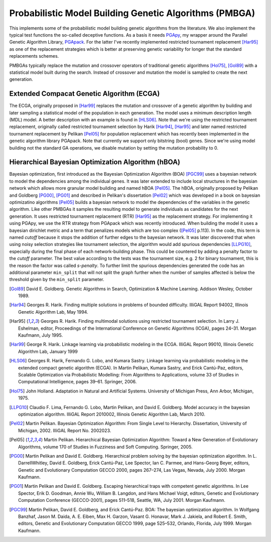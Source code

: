 Probabilistic Model Building Genetic Algorithms (PMBGA)
=======================================================

This implements some of the probabilistic model building genetic
algorithms from the literature. We also implement the typical test
functions the so-called deceptive functions. As a basis it needs PGApy_,
my wrapper around the Parallel Genetic Algorithm Library, PGApack_.
For the latter I've recently implemented restricted tournament
replacement [Har95]_ as one of the replacement strategies which is better at
preserving genetic variability for longer that the standard replacements
schemes.

PMBGAs typically replace the mutation and crossover operators of
traditional genetic algorithms [Hol75]_, [Gol89]_ with a statistical
model built during the search. Instead of crossover and mutation the
model is sampled to create the next generation.

Extended Compacat Genetic Algorithm (ECGA)
------------------------------------------

The ECGA, originally proposed in [Har99]_ replaces the mutation and
crossover of a genetic algorithm by building and later sampling
a statistical model of the population in each generation. The
model uses a minimum description length (MDL) model. A better
description with an example is found in [HLS06]_.
Note that we're using the restricted tournament replacement,
originally called restricted tournament selection by Harik
[Har94]_, [Har95]_ and later named restricted tournament replacement by
Pelikan [Pel05]_ for population replacement which has recently been
implemented in the genetic algorithm library PGApack.
Note that currently we support only bitstring (bool) genes.
Since we're using model building not the standard GA operations,
we disable mutation by setting the mutation probability to 0.

Hierarchical Bayesian Optimization Algorithm (hBOA)
---------------------------------------------------

Bayesian optimization, first introduced as the Bayesian Optimization
Algorithm (BOA) [PGC99]_ uses a bayesian network to model the
dependencies among the individual genes. It was later extended to
include local structures in the bayesian network which allows more
granular model building and named hBOA [Pel05]_.  The hBOA, originally
proposed by Pelikan and Goldberg [PG00]_, [PG01]_ and described in Pelikan's
dissertation [Pel02]_ which was developed in a book on bayesian
optimizatino algorithms [Pel05]_ builds a bayesian network to model the
dependencies of the variables in the genetic algorithm. Like other
PMBGAs it samples the resulting model to generate individuals as
candidates for the next generation. It uses restricted tournament
replacement (RTR) [Har95]_ as the replacement strategy. For implementing
it using PGApy, we use the RTR strategy from PGApack which was recently
introduced. When building the model it uses a bayesian dirichlet metric
and a term that penalizes models which are too complex ([Pel05]_ p.113).
In the code, this term is named *cutoff* because it stops the addition
of further edges to the bayesian network. It was later discovered that
when using noisy selection strategies like tournament selection, the 
algorithm would add spurious dependencies [LLPG10]_, especially during the
final phase of each network-building phase. This could be countered by
adding a penalty factor to the *cutoff* parameter. The best value
according to the tests was the tournament size, e.g. 2 for binary
tournament, this is the reason the factor was called *s-penalty*. To
further limit the spurious dependencies generated the code has an
additional parameter ``min_split`` that will not split the graph further
when the number of samples affected is below the threshold given by the
``min_split`` parameter.

.. [Gol89] David E. Goldberg. Genetic Algorithms in Search, Optimization
   & Machine Learning. Addison Wesley, October 1989.
.. [Har94] Georges R. Harik. Finding multiple solutions in problems of
   bounded difficulty. IlliGAL Report 94002, Illinois Genetic
   Algorithm Lab, May 1994.
.. [Har95] Georges R. Harik. Finding multimodal solutions using
   restricted tournament selection. In Larry J. Eshelman, editor,
   Proceedings of the International Conference on Genetic Algorithms
   (ICGA), pages 24–31. Morgan Kaufmann, July 1995.
.. [Har99] George R. Harik. Linkage learning via probabilistic modeling
   in the ECGA. IlliGAL Report 99010, Illinois Genetic Algorithm Lab,
   January 1999
.. [HLS06] Georges R. Harik, Fernando G. Lobo, and Kumara Sastry.
   Linkage learning via probabilistic modeling in the extended compact
   genetic algorithm (ECGA). In Martin Pelikan, Kumara Sastry, and
   Erick Cantú-Paz, editors, Scalable Optimization via Probabilistic
   Modelling: From Algorithms to Applications, volume 33 of Studies in
   Computational Intelligence, pages 39–61. Springer, 2006.
.. [Hol75] John Holland. Adaptation in Natural and Artificial Systems.
   University of Michigan Press, Ann Arbor, Michigan, 1975.
.. [LLPG10] Claudio F. Lima, Fernando G. Lobo, Martin Pelikan, and David
   E. Goldberg. Model accuracy in the bayesian optimization algorithm.
   IlliGAL Report 2010002, Illinois Genetic Algorithm Lab, March 2010.
.. [Pel02] Martin Pelikan. Bayesian Optimization Algorithm: From Single
   Level to Hierarchy. Dissertation, University of Michigan, 2002.
   IlliGAL Report No. 2002023.
.. [Pel05] Martin Pelikan. Hierarchical Bayesian Optimization
    Algorithm: Toward a New Generation of Evolutionary
    Algorithms, volume 170 of Studies in Fuzziness and Soft
    Computing. Springer, 2005.
.. [PG00] Martin Pelikan and David E. Goldberg. Hierarchical problem
   solving by the bayesian optimization algorithm. In L. DarrellWhitley,
   David E. Goldberg, Erick Cantú-Paz, Lee Spector, Ian C. Parmee, and
   Hans-Georg Beyer, editors, Genetic and Evolutionary Computation
   GECCO 2000, pages 267–274, Las Vegas, Nevada, July 2000. Morgan
   Kaufmann.
.. [PG01] Martin Pelikan and David E. Goldberg. Escaping hierarchical
   traps with competent genetic algorithms. In Lee Spector, Erik D.
   Goodman, Annie Wu, William B. Langdon, and Hans Michael Voigt,
   editors, Genetic and Evolutionary Computation Conference
   (GECCO-2001), pages 511–518, Seattle, WA, July 2001. Morgan Kaufmann.
.. [PGC99] Martin Pelikan, David E. Goldberg, and Erick Cantú-Paz. BOA:
   The bayesian optimization algorithm. In Wolfgang Banzhaf, Jason M.
   Daida, A. E. Eiben, Max H. Garzon, Vasant G. Honavar, Mark J.
   Jakiela, and Robert E. Smith, editors, Genetic and Evolutionary
   Computation GECCO 1999, page 525–532, Orlando, Florida, July 1999.
   Morgan Kaufmann.

.. _PGApy: https://github.com/schlatterbeck/pgapy
.. _PGApack: https://github.com/schlatterbeck/pgapack
